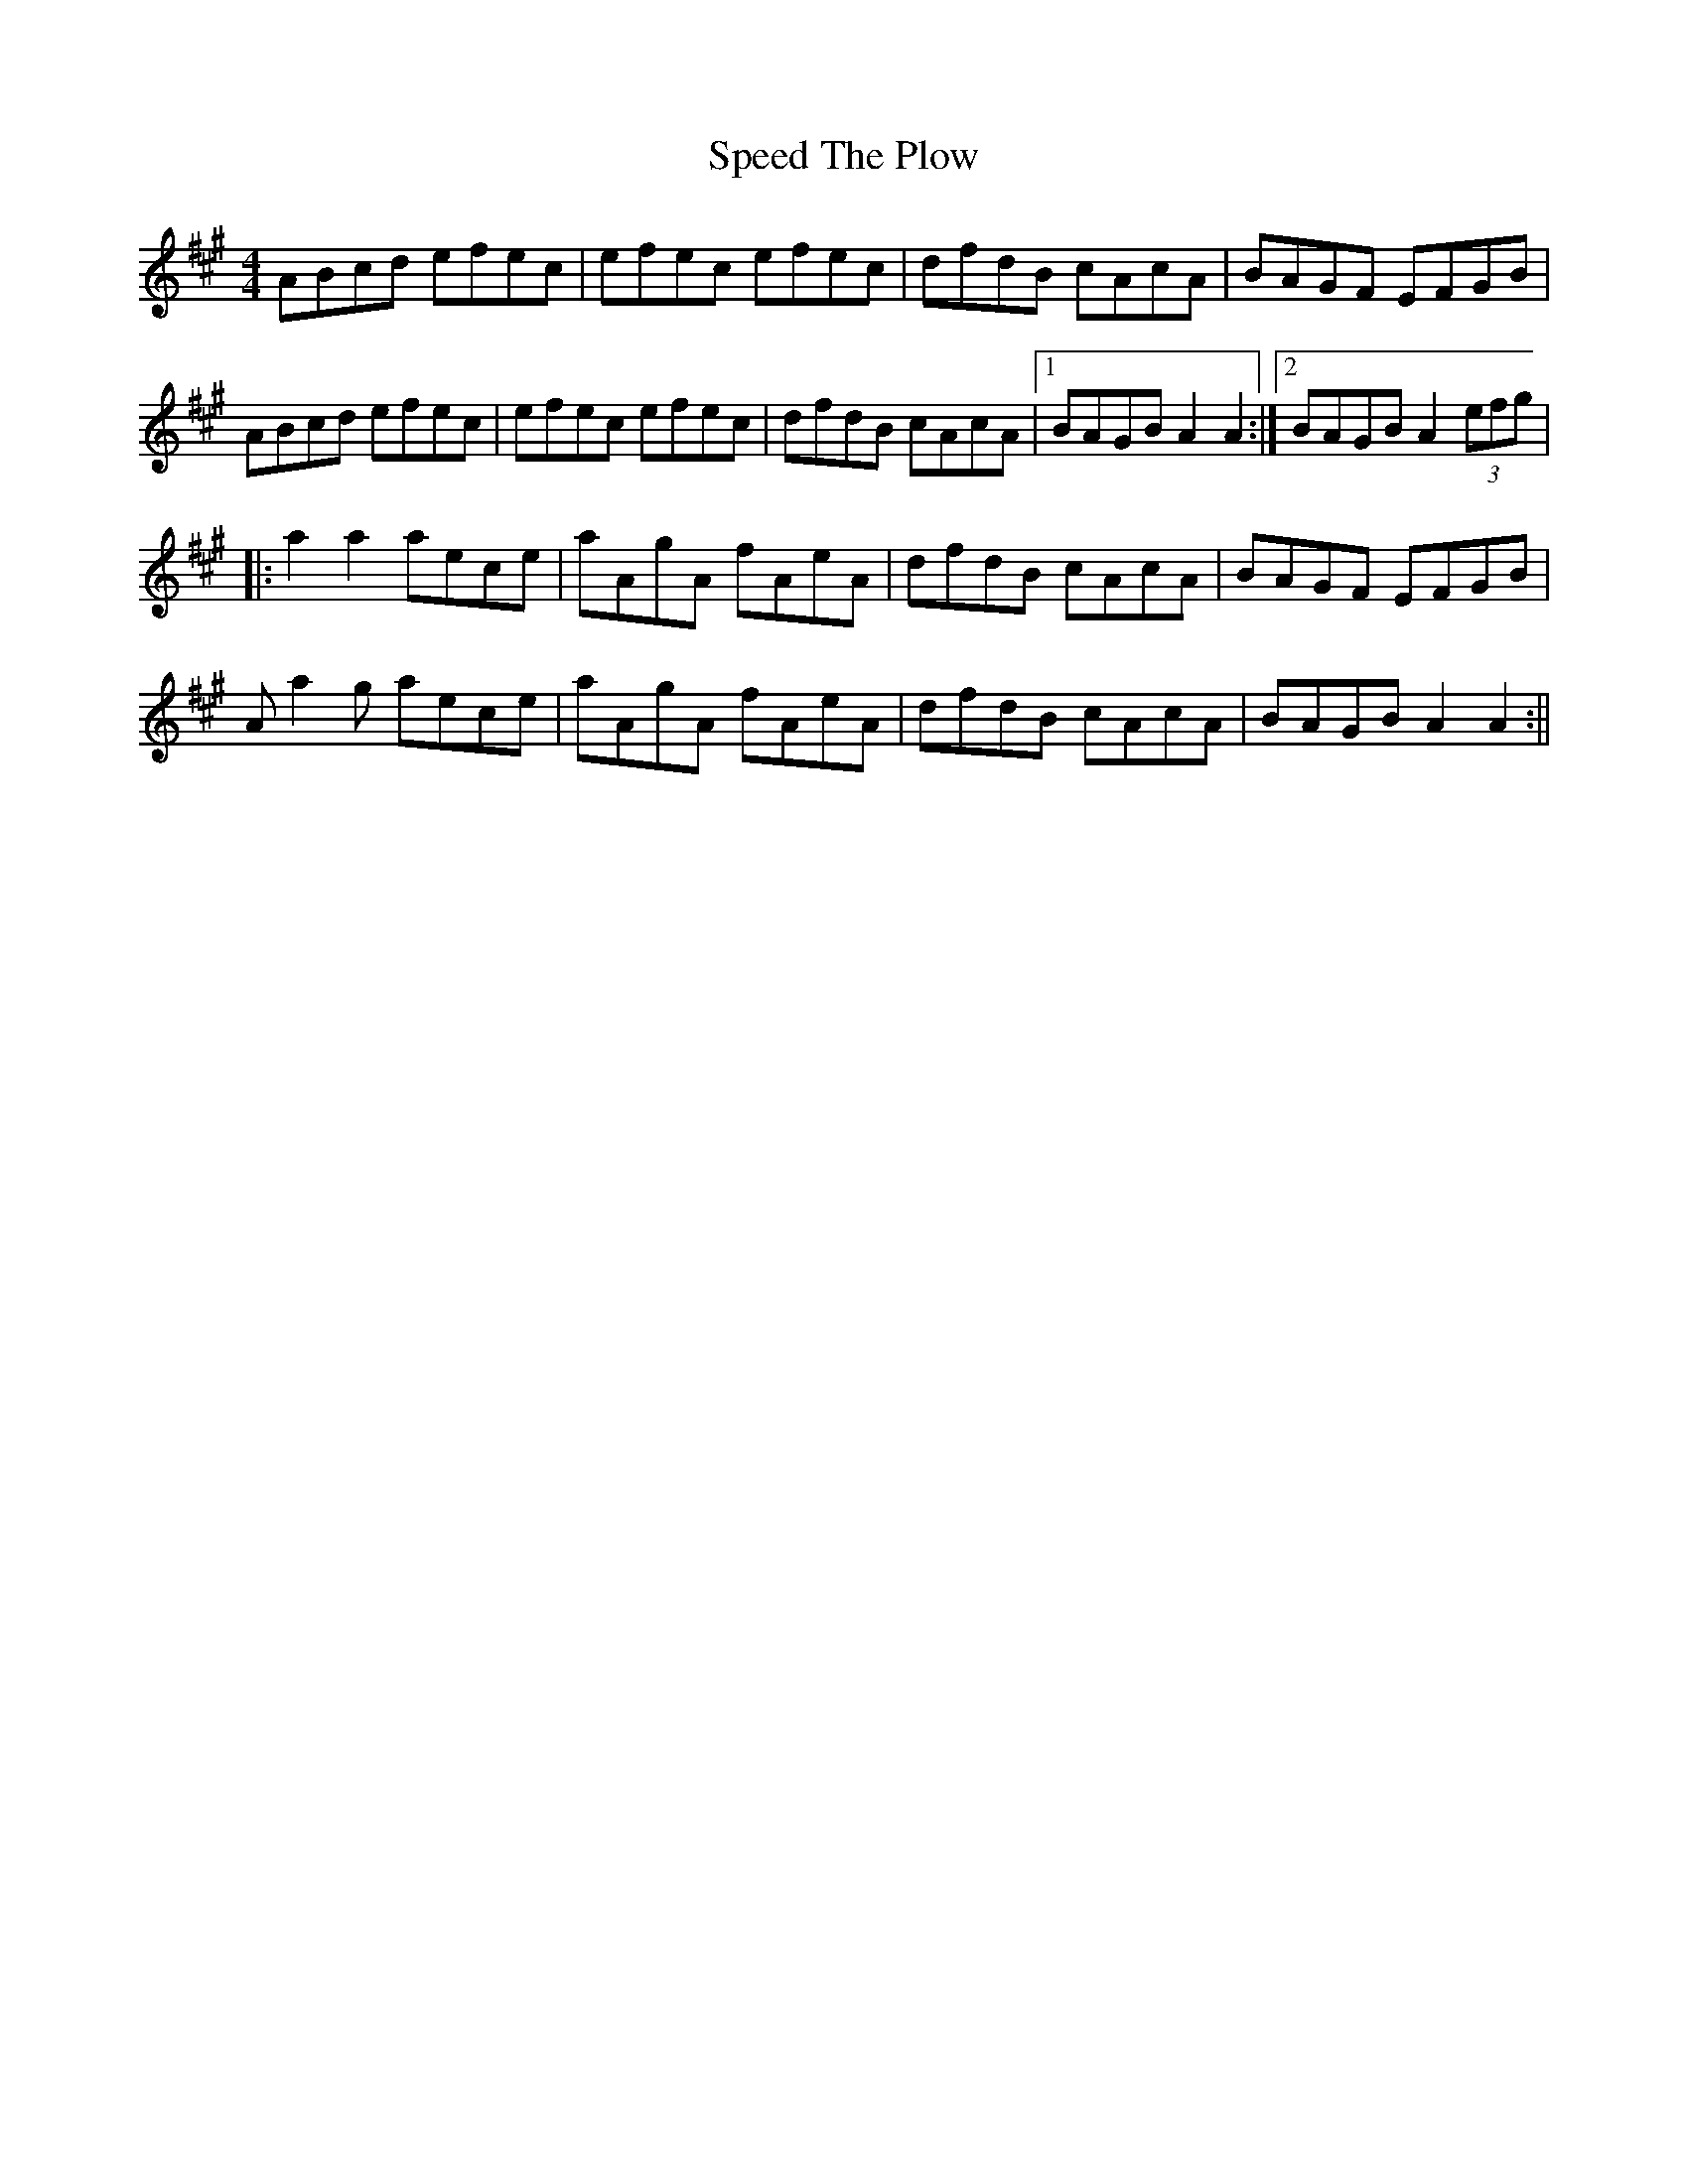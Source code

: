 X: 1
T: Speed The Plow
M: 4/4
L: 1/8
R: reel
K: Amaj
ABcd efec|efec efec|dfdB cAcA|BAGF EFGB|
ABcd efec|efec efec|dfdB cAcA|1 BAGB A2A2:|2 BAGB A2(3efg|
|:a2a2 aece|aAgA fAeA|dfdB cAcA|BAGF EFGB|
Aa2g aece|aAgA fAeA|dfdB cAcA|BAGB A2A2:||
